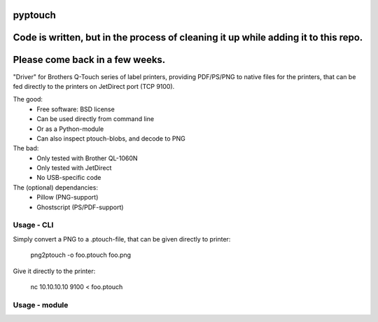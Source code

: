 ========
pyptouch
========

.. image:: https://img.shields.io/travis/tld/pyptouch.svg
        :target: https://travis-ci.org/tld/pyptouch

.. image:: https://img.shields.io/librariesio/github/tld/pyptouch.svg
        :target: https://github.com/tld/pyptouch/blob/master/requirements.txt

.. image:: https://img.shields.io/github/license/tld/pyptouch.svg
        :target: https://github.com/tld/pyptouch/blob/master/LICENSE

.. image:: https://img.shields.io/badge/ready%20for%20use-no-red

.. .. image:: https://img.shields.io/pypi/v/pyptouch.svg
          :target: https://pypi.python.org/pypi/pyptouch

=======================================================================================
Code is written, but in the process of cleaning it up while adding it to this repo.
=======================================================================================

================================
Please come back in a few weeks.
================================

"Driver" for Brothers Q-Touch series of label printers, providing PDF/PS/PNG to
native files for the printers, that can be fed directly to the printers on
JetDirect port (TCP 9100).

.. Documentation: https://pyptouch.readthedocs.org

The good:
 * Free software: BSD license
 * Can be used directly from command line
 * Or as a Python-module
 * Can also inspect ptouch-blobs, and decode to PNG

The bad:
 * Only tested with Brother QL-1060N
 * Only tested with JetDirect
 * No USB-specific code

The (optional) dependancies:
 * Pillow (PNG-support)
 * Ghostscript (PS/PDF-support)

Usage - CLI
-----------

Simply convert a PNG to a .ptouch-file, that can be given directly to printer:

    png2ptouch -o foo.ptouch foo.png

Give it directly to the printer:

    nc 10.10.10.10 9100 < foo.ptouch

Usage - module
--------------
